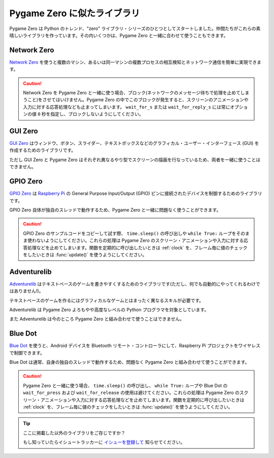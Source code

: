 Pygame Zero に似たライブラリ
============================

Pygame Zero は Python のトレンド、"zero" ライブラリ・シリーズのひとつとしてスタートしました。仲間たちがこれらの素晴しいライブラリを作っています。その内いくつかは、Pygame Zero と一緒に合わせて使うこともできます。

Network Zero
------------

`Network Zero`_ を使うと複数のマシン、あるいは同一マシンの複数プロセスの相互検知とネットワーク通信を簡単に実現できます。

.. caution::

    Network Zero を Pygame Zero と一緒に使う場合、ブロック(ネットワークのメッセージ待ちで処理を止めてしまうこと)をさせてはいけません。Pygame Zero の中でこのブロックが発生すると、スクリーンのアニメーションや入力に対する応答処理なども止まってしまいます。 ``wait_for_s`` または ``wait_for_reply_s`` には常にオプションの値  ``0`` 秒を指定し、ブロックしないようにしてください。

.. _`Network Zero`: https://networkzero.readthedocs.io


GUI Zero
--------

`GUI Zero`_ はウィンドウ、ボタン、スライダー、テキストボックスなどのグラフィカル・ユーザー・インターフェース (GUI) を作成するためのライブラリです。

ただし GUI Zero と Pygame Zero はそれぞれ異なるやり型でスクリーンの描画を行なっているため、両者を一緒に使うことはできません。

.. _`GUI Zero`: https://lawsie.github.io/guizero/


GPIO Zero
---------

`GPIO Zero`_ は  `Raspberry Pi`_ の General Purpose Input/Output (GPIO) 
ピンに接続されたデバイスを制御するためのライブラリです。

GPIO Zero 自体が独自のスレッドで動作するため、Pygame Zero と一緒に問題なく使うことができます。

.. caution::

    GPIO Zero のサンプルコードをコピーして試す際、 ``time.sleep()`` の呼び出しや ``while True:`` ループをそのまま使わないようにしてください。これらの処理は Pygame Zero のスクリーン・アニメーションや入力に対する応答処理などを止めてしまいます。関数を定期的に呼び出したいときは  :ref:`clock` を、フレーム毎に値のチェックをしたいときは :func:`update()` を使うようにしてください。

.. _`GPIO Zero`: https://gpiozero.readthedocs.io/
.. _`Raspberry Pi`: https://www.raspberrypi.org/


Adventurelib
------------

`Adventurelib`_ はテキストベースのゲームを書きやすくするためのライブラリです(ただし、何でも自動的にやってくれるわけではありません!)。

テキストベースのゲームを作るにはグラフィカルなゲームとはまったく異なるスキルが必要です。

Adventurelib は Pygame Zero よろもやや高度なレベルの Python プログラマを対象としています。

また Adventurelib は今のところ Pygame Zero と組み合わせて使うことはできません。

.. _Adventurelib: https://adventurelib.readthedocs.io/


Blue Dot
--------

`Blue Dot`_ を使うと、Android デバイスを Bluetooth リモート・コントローラにして、Raspberry Pi プロジェクトをワイヤレスで制御できます。

Blue Dot は通常、自身の独自のスレッドで動作するため、問題なく Pygame Zero と組み合わせて使うことができます。

.. caution::

    Pygame Zero と一緒に使う場合、 ``time.sleep()`` の呼び出し、 ``while True:`` ループや Blue Dot の  ``wait_for_press`` および ``wait_for_release`` の使用は避けてください。これらの処理は Pygame Zero のスクリーン・アニメーションや入力に対する応答処理などを止めてしまいます。関数を定期的に呼び出したいときは  :ref:`clock` を、フレーム毎に値のチェックをしたいときは :func:`update()` を使うようにしてください。

.. _`Blue Dot`: https://bluedot.readthedocs.io/


.. tip::

    ここに掲載した以外のライブラリをご存じですか？

    もし知っていたらイシュートラッカーに `イシューを登録して <https://github.com/lordmauve/pgzero/issues/new>`_ 知らせてください。
